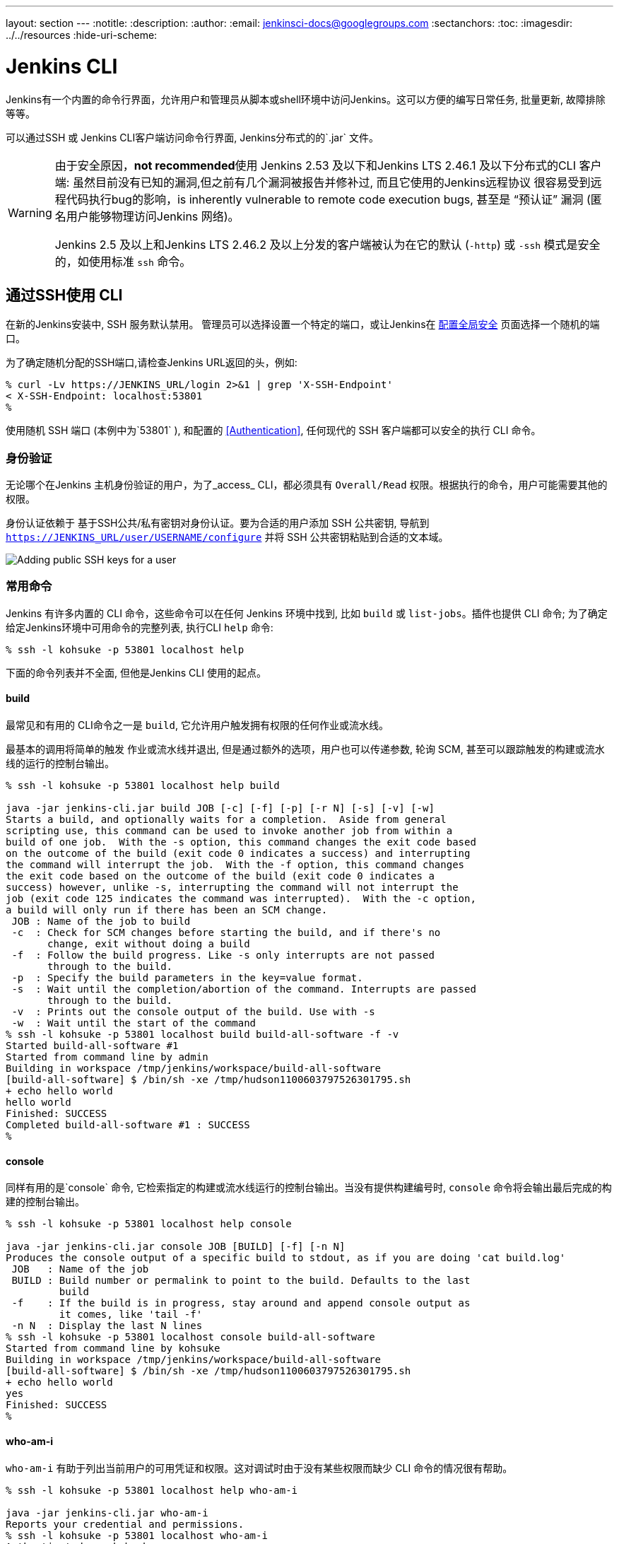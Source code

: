 ---
layout: section
---
ifdef::backend-html5[]
:notitle:
:description:
:author:
:email: jenkinsci-docs@googlegroups.com
:sectanchors:
:toc:
ifdef::env-github[:imagesdir: ../resources]
ifndef::env-github[:imagesdir: ../../resources]
:hide-uri-scheme:
endif::[]

= Jenkins CLI


////
Pages to mark as deprecated by this document:

https://wiki.jenkins-ci.org/display/JENKINS/Jenkins+CLI
https://wiki.jenkins-ci.org/display/JENKINS/Jenkins+SSH
////


Jenkins有一个内置的命令行界面，允许用户和管理员从脚本或shell环境中访问Jenkins。这可以方便的编写日常任务, 批量更新, 故障排除等等。

可以通过SSH 或 Jenkins CLI客户端访问命令行界面, Jenkins分布式的的`.jar` 文件。

[WARNING]
====
由于安全原因，**not recommended**使用 Jenkins 2.53 及以下和Jenkins LTS 2.46.1 及以下分布式的CLI 客户端:
虽然目前没有已知的漏洞,但之前有几个漏洞被报告并修补过,
 而且它使用的Jenkins远程协议 很容易受到远程代码执行bug的影响，is inherently vulnerable to remote code execution bugs,
甚至是 “预认证” 漏洞 (匿名用户能够物理访问Jenkins 网络)。

Jenkins 2.5 及以上和Jenkins LTS 2.46.2 及以上分发的客户端被认为在它的默认 (`-http`) 或 `-ssh` 模式是安全的，如使用标准 `ssh` 命令。
====

[[ssh]]
== 通过SSH使用 CLI 

在新的Jenkins安装中, SSH 服务默认禁用。
管理员可以选择设置一个特定的端口，或让Jenkins在 <<security#ssh-server, 配置全局安全>> 页面选择一个随机的端口。

为了确定随机分配的SSH端口,请检查Jenkins URL返回的头，例如:

[source]
----
% curl -Lv https://JENKINS_URL/login 2>&1 | grep 'X-SSH-Endpoint'
< X-SSH-Endpoint: localhost:53801
%
----

使用随机 SSH 端口 (本例中为`53801` ), 和配置的 <<Authentication>>, 任何现代的 SSH 客户端都可以安全的执行 CLI 命令。

=== 身份验证

无论哪个在Jenkins 主机身份验证的用户，为了_access_ CLI，都必须具有
`Overall/Read` 权限。根据执行的命令，用户可能需要其他的权限。

身份认证依赖于
基于SSH公共/私有密钥对身份认证。要为合适的用户添加 SSH 公共密钥, 导航到
`https://JENKINS_URL/user/USERNAME/configure` 并将 SSH 公共密钥粘贴到合适的文本域。

image::managing/cli-adding-ssh-public-keys.png["Adding public SSH keys for a user", role=center]

=== 常用命令

Jenkins 有许多内置的 CLI 命令，这些命令可以在任何
Jenkins 环境中找到, 比如 `build` 或 `list-jobs`。插件也提供
CLI 命令; 为了确定给定Jenkins环境中可用命令的完整列表, 执行CLI `help` 命令:

[source]
----
% ssh -l kohsuke -p 53801 localhost help
----

下面的命令列表并不全面, 但他是Jenkins CLI 使用的起点。

==== build

最常见和有用的 CLI命令之一是 `build`, 它允许用户触发拥有权限的任何作业或流水线。

最基本的调用将简单的触发 作业或流水线并退出, 但是通过额外的选项，用户也可以传递参数, 轮询 SCM, 甚至可以跟踪触发的构建或流水线的运行的控制台输出。

[source]
----
% ssh -l kohsuke -p 53801 localhost help build

java -jar jenkins-cli.jar build JOB [-c] [-f] [-p] [-r N] [-s] [-v] [-w]
Starts a build, and optionally waits for a completion.  Aside from general
scripting use, this command can be used to invoke another job from within a
build of one job.  With the -s option, this command changes the exit code based
on the outcome of the build (exit code 0 indicates a success) and interrupting
the command will interrupt the job.  With the -f option, this command changes
the exit code based on the outcome of the build (exit code 0 indicates a
success) however, unlike -s, interrupting the command will not interrupt the
job (exit code 125 indicates the command was interrupted).  With the -c option,
a build will only run if there has been an SCM change.
 JOB : Name of the job to build
 -c  : Check for SCM changes before starting the build, and if there's no
       change, exit without doing a build
 -f  : Follow the build progress. Like -s only interrupts are not passed
       through to the build.
 -p  : Specify the build parameters in the key=value format.
 -s  : Wait until the completion/abortion of the command. Interrupts are passed
       through to the build.
 -v  : Prints out the console output of the build. Use with -s
 -w  : Wait until the start of the command
% ssh -l kohsuke -p 53801 localhost build build-all-software -f -v
Started build-all-software #1
Started from command line by admin
Building in workspace /tmp/jenkins/workspace/build-all-software
[build-all-software] $ /bin/sh -xe /tmp/hudson1100603797526301795.sh
+ echo hello world
hello world
Finished: SUCCESS
Completed build-all-software #1 : SUCCESS
%
----

==== console

同样有用的是`console` 命令, 它检索指定的构建或流水线运行的控制台输出。当没有提供构建编号时,
`console` 命令将会输出最后完成的构建的控制台输出。

[source]
----
% ssh -l kohsuke -p 53801 localhost help console

java -jar jenkins-cli.jar console JOB [BUILD] [-f] [-n N]
Produces the console output of a specific build to stdout, as if you are doing 'cat build.log'
 JOB   : Name of the job
 BUILD : Build number or permalink to point to the build. Defaults to the last
         build
 -f    : If the build is in progress, stay around and append console output as
         it comes, like 'tail -f'
 -n N  : Display the last N lines
% ssh -l kohsuke -p 53801 localhost console build-all-software
Started from command line by kohsuke
Building in workspace /tmp/jenkins/workspace/build-all-software
[build-all-software] $ /bin/sh -xe /tmp/hudson1100603797526301795.sh
+ echo hello world
yes
Finished: SUCCESS
%
----

==== who-am-i

`who-am-i` 有助于列出当前用户的可用凭证和权限。这对调试时由于没有某些权限而缺少 CLI 命令的情况很有帮助。

[source]
----

% ssh -l kohsuke -p 53801 localhost help who-am-i

java -jar jenkins-cli.jar who-am-i
Reports your credential and permissions.
% ssh -l kohsuke -p 53801 localhost who-am-i
Authenticated as: kohsuke
Authorities:
  authenticated
%
----


== 使用 CLI 客户端

尽管基于SSH的CLI快速且覆盖了大多数需求, 但是Jenkins分布式的CLI客户端是更好的选择。 例如,  CLI客户端的默认传输是
HTTP，这意味着不需要在防火墙中打开其他端口以供其使用。

=== 下载客户端

CLI 客户端可以直接在URL
`/jnlpJars/jenkins-cli.jar`从Jenkins主机下载, 实际上  `https://JENKINS_URL/jnlpJars/jenkins-cli.jar`

当 `.jar` 用于 Jenkins的不同版本时, 在使用时出现兼容性问题, 请重新从Jenkins主机下载最新的 `.jar`文件。

=== 使用客户端

调用客户端的一般语法如下:

[source]
----
java -jar jenkins-cli.jar [-s JENKINS_URL] [global options...] command [command options...] [arguments...]
----

`JENKINS_URL` 可以通过环境变量 `$JENKINS_URL`来指定。
其他通用选项的摘要可以通过运行客户端来显示，而不需要任何参数。

=== 客户端连接模式

在2.54+ / 2.46.2+ 客户端，有三种基本模式可以使用 , 可通过全局变量选择:
`-http`; `-ssh`; 和 `-remoting`。

==== HTTP 连接模式

这是2.54 和 2.46.2的默认模式, 不过你可以明确地传递 `-http` 选项。

身份认证最好使用 `-auth` 选项, 它接受 `username:apitoken` 参数。
从`/me/configure`获取你的API令牌:

[source]
----
java -jar jenkins-cli.jar [-s JENKINS_URL] -auth kohsuke:abc1234ffe4a command ...
----

(实际上也接受密码, 但这是不鼓励的)

你还可以在带 `@`的参数之前从文件加载相关的内容:

[source]
----
java -jar jenkins-cli.jar [-s JENKINS_URL] -auth @/home/kohsuke/.jenkins-cli command ...
----

一般来说，不需要特别的参数配置来启动基于 HTTP的CLI 连接。
如果你在HTTP 反向代理后台运行Jenkins,
e确保它不缓存请求或响应体。

[WARNING]
====
Jenkins 2.54及以上的CLI的HTTP连接模式不能在使用mod_proxy的Apache HTTP 反向代理服务器上正常工作。工作区包括使用不同的反向代理，如 Nginx 或 HAProxy, 或在可能的情况下使用 SSH 连接模式。参考
link:https://issues.jenkins-ci.org/browse/JENKINS-47279[JENKINS-47279].
====

==== SSH连接模式

身份验证是通过 SSH 密钥对进行的。你还必须选择Jenkins用户ID:

[source]
----
java -jar jenkins-cli.jar [-s JENKINS_URL] -ssh -user kohsuke command ...
----

在这种模式下, 客户机基本上像一个本地 `ssh` 命令。

默认情况下，客户端尝试连接在 `JENKINS_URL`使用的相同主机上的SSH端口。
如果Jenkins在 HTTP 反向代理的后面, 这通常不会起作用,
所以用系统属性 `-Dorg.jenkinsci.main.modules.sshd.SSHD.hostName=ACTUALHOST`运行Jenkins，
为SSH端点定义一个主机名或IP地址

==== 远程连接模式

这是客户端支持从pre-2.54 / pre-2.46.2 Jenkins 服务器下载的唯一模式
(引入 `-remoting` 选项之前)。
由于安全和性能原因它被弃用了。
也就是说, 某些命令或命令模式 _only_ 能在远程模式下运行,
通常是由于命令功能包括在客户端机器上运行的服务器提供的代码。

该模式在服务器端被禁用，用于2.54+ 和 2.46.2的新的安装。
如果你必须使用它, 并接受风险, 可在 <<security, 配置全局安全性>>中启用。

身份验证最好通过 SSH 密钥对进行。
`login`命令和 `--username` / `--password` 命令(注意: *not global*) 选项也是可用的;
由于无法使用非基于密码的安全域,这些命令是无效的。
如果匿名用户缺乏整体或工作对权限，那么某些命令参数无法得到适当的解析，并且在脚本中保存人工选择的密码用于使用被认为是不安全的。

注意，此模式有两种传输方式: 通过HTTP, 或通过 专用的TCP 套接。
如果<<security#jnlp-tcp-port, TCP 端口可用>> 并且看起来有效, 客户端将使用此传输。
如果TCP 端口被禁用, 或者这样一个端口被广告但不接受连接
(例如，你使用带有防火墙的 HTTP 反向代理),
客户端将会自动地退回到效率较低的HTTP传输。

===== 基于远程的客户端的常见问题

在运行CLI客户端时可能会遇到很多常见问题。

====== 操作超时

如果你在服务器上使用防火墙请检查 HTTP 或 TCP 端口是否打开。你可以在Jenkins配置中配置它的值。 默认情况下，它将设置一个随机的端口。

[source]
----
% java -jar jenkins-cli.jar -s JENKINS_URL help
Exception in thread "main" java.net.ConnectException: Operation timed out
    at java.net.PlainSocketImpl.socketConnect(Native Method)
    at java.net.PlainSocketImpl.doConnect(PlainSocketImpl.java:351)
    at java.net.PlainSocketImpl.connectToAddress(PlainSocketImpl.java:213)
    at java.net.PlainSocketImpl.connect(PlainSocketImpl.java:200)
    at java.net.SocksSocketImpl.connect(SocksSocketImpl.java:432)
    at java.net.Socket.connect(Socket.java:529)
    at java.net.Socket.connect(Socket.java:478)
    at java.net.Socket.<init>(Socket.java:375)
    at java.net.Socket.<init>(Socket.java:189)
    at hudson.cli.CLI.<init>(CLI.java:97)
    at hudson.cli.CLI.<init>(CLI.java:82)
    at hudson.cli.CLI._main(CLI.java:250)
    at hudson.cli.CLI.main(CLI.java:199)
----

====== No X-Jenkins-CLI2-Port

进入 *Manage Jenkins* > *Configure Global Security* 并选择*TCP port for JNLP agents*下面的 "Fixed" 或
"Random"。

[source]
----
java.io.IOException: No X-Jenkins-CLI2-Port among [X-Jenkins, null, Server, X-Content-Type-Options, Connection,
        X-You-Are-In-Group, X-Hudson, X-Permission-Implied-By, Date, X-Jenkins-Session, X-You-Are-Authenticated-As,
        X-Required-Permission, Set-Cookie, Expires, Content-Length, Content-Type]
    at hudson.cli.CLI.getCliTcpPort(CLI.java:284)
    at hudson.cli.CLI.<init>(CLI.java:128)
    at hudson.cli.CLIConnectionFactory.connect(CLIConnectionFactory.java:72)
    at hudson.cli.CLI._main(CLI.java:473)
    at hudson.cli.CLI.main(CLI.java:384)
    Suppressed: java.io.IOException: Server returned HTTP response code: 403 for URL: http://citest.gce.px/cli
        at sun.net.www.protocol.http.HttpURLConnection.getInputStream0(HttpURLConnection.java:1840)
        at sun.net.www.protocol.http.HttpURLConnection.getInputStream(HttpURLConnection.java:1441)
        at hudson.cli.FullDuplexHttpStream.<init>(FullDuplexHttpStream.java:78)
        at hudson.cli.CLI.connectViaHttp(CLI.java:152)
        at hudson.cli.CLI.<init>(CLI.java:132)
        ... 3 more
----

====== 服务器密钥未验证
你可能会得到以下的错误并找到一个关于 `mismatched keys`的日志条目:

[source]
----
org.apache.sshd.common.SshException: Server key did not validate
    at org.apache.sshd.client.session.AbstractClientSession.checkKeys(AbstractClientSession.java:523)
    at org.apache.sshd.common.session.helpers.AbstractSession.handleKexMessage(AbstractSession.java:616)
    ...
----

这意味着你的SSH 配置不承认服务器提供的公钥。
当你在开发模式下运行Jenkins，应用程序的多个实例会随着时间的推移运行在同一个SSH端口上。
在开发环境中, 访问你的 `~/.ssh/known_hosts` (或 `C:/Users/<your_name>/.ssh/known_hosts` )并删除与你当前 SSH 端口对应的行 (比如 `[localhost]:3485`)。
在生产环境中, 如果服务器的公钥在最近发生改变，请与Jenkins管理员联系。
如果是这样, a请管理员执行上面描述的步骤。

====== UsernameNotFoundException

如果你的客户端显示如下的堆栈跟踪:

[source]
----
org.acegisecurity.userdetails.UsernameNotFoundException: <name_you_used>
    ...
----

这意味着SSH密钥被识别并对存储的用户进行了验证，但是用户名对当前应用程序正在使用的安全域无效 。
这可能发生在最初使用Jenkins数据库时, 配置了你的用户, 然后切换到另一个安全域 (如 LDAP等) ，在该安全域中，你定义的用户还不存在。

要解决这个问题, 就要确保你的用户在你配置的安全域中存在。

====== 故障诊断日志

为了获取认证过程的更多信息:

. 进入 *Manage Jenkins* > *System Log* > *Add new log recorder*。
. 输入你想要的名称，点击 *Ok*。
. 点击 *Add*。
. 输入 `org.jenkinsci.main.modules.sshd.PublicKeyAuthenticatorImpl` (或者输入 `PublicKeyAuth` ，然后选择全名)
. 设置等级为*ALL*。
. 为 `hudson.model.User`重复之前的三个步骤。
. 点击*Save*。

当你尝试身份验证时, 你可以刷新页面并查看内部发生了什么。
